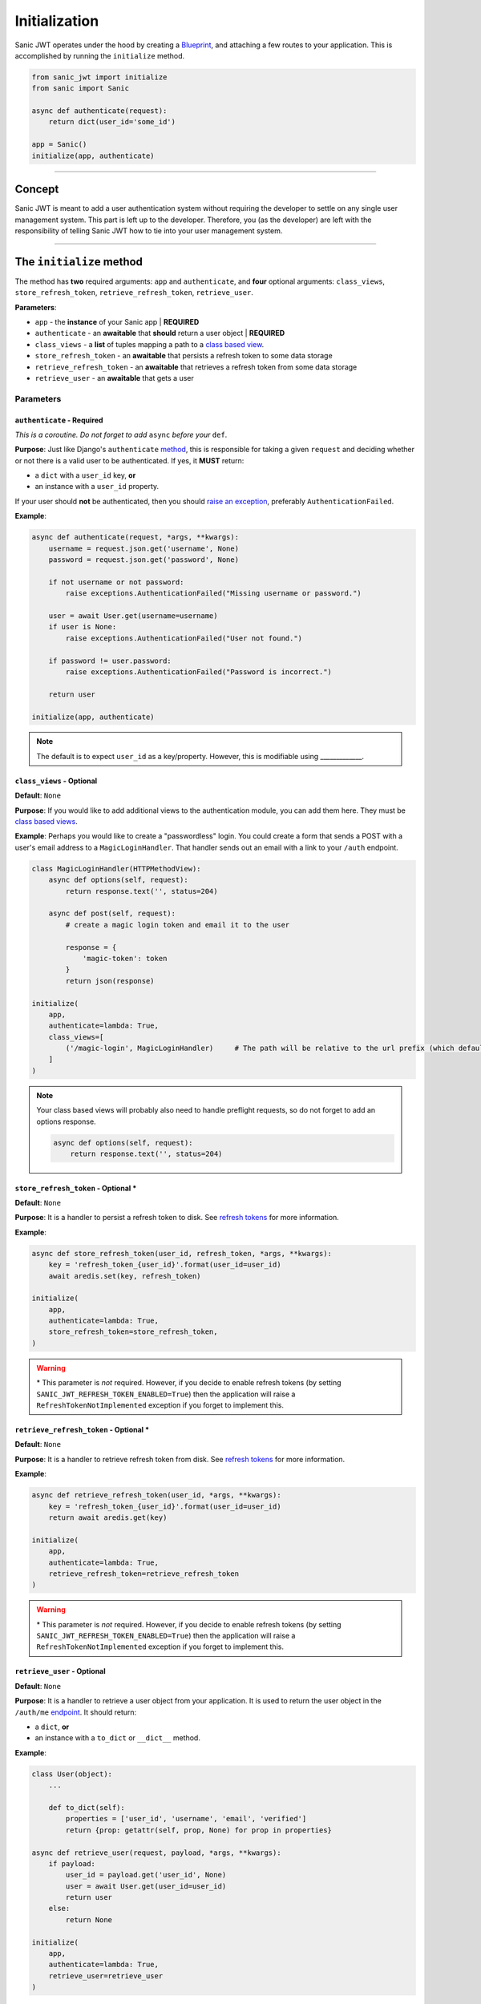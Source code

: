 ==============
Initialization
==============

Sanic JWT operates under the hood by creating a `Blueprint <http://sanic.readthedocs.io/en/latest/sanic/blueprints.html>`_, and attaching a few routes to your application. This is accomplished by running the ``initialize`` method.

.. code-block:: python

    from sanic_jwt import initialize
    from sanic import Sanic

    async def authenticate(request):
        return dict(user_id='some_id')

    app = Sanic()
    initialize(app, authenticate)

------------

+++++++
Concept
+++++++

Sanic JWT is meant to add a user authentication system without requiring the developer to settle on any single user management system. This part is left up to the developer. Therefore, you (as the developer) are left with the responsibility of telling Sanic JWT how to tie into your user management system.

------------

+++++++++++++++++++++++++
The ``initialize`` method
+++++++++++++++++++++++++

The method has **two** required arguments: ``app`` and ``authenticate``, and **four** optional arguments: ``class_views``, ``store_refresh_token``, ``retrieve_refresh_token``, ``retrieve_user``.

**Parameters**:

- ``app`` - the **instance** of your Sanic app | **REQUIRED**
- ``authenticate`` - an **awaitable** that **should** return a user object | **REQUIRED**
- ``class_views`` - a **list** of tuples mapping a path to a `class based view <http://sanic.readthedocs.io/en/latest/sanic/class_based_views.html#class-based-views>`_.
- ``store_refresh_token`` - an **awaitable** that persists a refresh token to some data storage
- ``retrieve_refresh_token`` - an **awaitable** that retrieves a refresh token from some data storage
- ``retrieve_user`` - an **awaitable** that gets a user

----------
Parameters
----------

~~~~~~~~~~~~~~~~~~~~~~~~~~~
``authenticate`` - Required
~~~~~~~~~~~~~~~~~~~~~~~~~~~

*This is a coroutine. Do not forget to add* ``async`` *before your* ``def``.

**Purpose**: Just like Django's ``authenticate`` `method <https://docs.djangoproject.com/en/2.0/ref/contrib/auth/#django.contrib.auth.backends.ModelBackend.authenticate>`_, this is responsible for taking a given ``request`` and deciding whether or not there is a valid user to be authenticated. If yes, it **MUST** return:

- a ``dict`` with a ``user_id`` key, **or**
- an instance with a ``user_id`` property.

If your user should **not** be authenticated, then you should `raise an exception <exceptions>`_, preferably ``AuthenticationFailed``.

**Example**:

.. code-block:: python

    async def authenticate(request, *args, **kwargs):
        username = request.json.get('username', None)
        password = request.json.get('password', None)

        if not username or not password:
            raise exceptions.AuthenticationFailed("Missing username or password.")

        user = await User.get(username=username)
        if user is None:
            raise exceptions.AuthenticationFailed("User not found.")

        if password != user.password:
            raise exceptions.AuthenticationFailed("Password is incorrect.")

        return user

    initialize(app, authenticate)

.. note:: The default is to expect ``user_id`` as a key/property. However, this is modifiable using _____________.

~~~~~~~~~~~~~~~~~~~~~~~~~~
``class_views`` - Optional
~~~~~~~~~~~~~~~~~~~~~~~~~~

**Default**: ``None``

**Purpose**: If you would like to add additional views to the authentication module, you can add them here. They must be `class based views <http://sanic.readthedocs.io/en/latest/sanic/class_based_views.html#class-based-views>`_.

**Example**: Perhaps you would like to create a "passwordless" login. You could create a form that sends a POST with a user's email address to a ``MagicLoginHandler``. That handler sends out an email with a link to your ``/auth`` endpoint.

.. code-block:: python

    class MagicLoginHandler(HTTPMethodView):
        async def options(self, request):
            return response.text('', status=204)

        async def post(self, request):
            # create a magic login token and email it to the user

            response = {
                'magic-token': token
            }
            return json(response)

    initialize(
        app,
        authenticate=lambda: True,
        class_views=[
            ('/magic-login', MagicLoginHandler)     # The path will be relative to the url prefix (which defaults to /auth)
        ]
    )

.. note:: Your class based views will probably also need to handle preflight requests, so do not forget to add an options response.

    .. code-block:: python

        async def options(self, request):
            return response.text('', status=204)

~~~~~~~~~~~~~~~~~~~~~~~~~~~~~~~~~~~~~
``store_refresh_token`` - Optional \*
~~~~~~~~~~~~~~~~~~~~~~~~~~~~~~~~~~~~~

**Default**: ``None``

**Purpose**: It is a handler to persist a refresh token to disk. See `refresh tokens <refreshtokens>`_ for more information.

**Example**:

.. code-block:: python

    async def store_refresh_token(user_id, refresh_token, *args, **kwargs):
        key = 'refresh_token_{user_id}'.format(user_id=user_id)
        await aredis.set(key, refresh_token)

    initialize(
        app,
        authenticate=lambda: True,
        store_refresh_token=store_refresh_token,
    )

.. warning:: \* This parameter is *not* required. However, if you decide to enable refresh tokens (by setting ``SANIC_JWT_REFRESH_TOKEN_ENABLED=True``) then the application will raise a ``RefreshTokenNotImplemented`` exception if you forget to implement this.

~~~~~~~~~~~~~~~~~~~~~~~~~~~~~~~~~~~~~~~~
``retrieve_refresh_token`` - Optional \*
~~~~~~~~~~~~~~~~~~~~~~~~~~~~~~~~~~~~~~~~

**Default**: ``None``

**Purpose**: It is a handler to retrieve refresh token from disk. See `refresh tokens <refreshtokens>`_ for more information.

**Example**:

.. code-block:: python

    async def retrieve_refresh_token(user_id, *args, **kwargs):
        key = 'refresh_token_{user_id}'.format(user_id=user_id)
        return await aredis.get(key)

    initialize(
        app,
        authenticate=lambda: True,
        retrieve_refresh_token=retrieve_refresh_token
    )

.. warning:: \* This parameter is *not* required. However, if you decide to enable refresh tokens (by setting ``SANIC_JWT_REFRESH_TOKEN_ENABLED=True``) then the application will raise a ``RefreshTokenNotImplemented`` exception if you forget to implement this.

~~~~~~~~~~~~~~~~~~~~~~~~~~~~
``retrieve_user`` - Optional
~~~~~~~~~~~~~~~~~~~~~~~~~~~~

**Default**: ``None``

**Purpose**: It is a handler to retrieve a user object from your application. It is used to return the user object in the ``/auth/me`` `endpoint <endpoints>`_. It should return:

- a ``dict``, **or**
- an instance with a ``to_dict`` or ``__dict__`` method.

**Example**:

.. code-block:: python

    class User(object):
        ...

        def to_dict(self):
            properties = ['user_id', 'username', 'email', 'verified']
            return {prop: getattr(self, prop, None) for prop in properties}

    async def retrieve_user(request, payload, *args, **kwargs):
        if payload:
            user_id = payload.get('user_id', None)
            user = await User.get(user_id=user_id)
            return user
        else:
            return None

    initialize(
        app,
        authenticate=lambda: True,
        retrieve_user=retrieve_user
    )

You should now have an endpoint at ``/auth/me`` that will return a serialized form of your currently authenticated user. ::

    {
        "me": {
            "user_id": "4",
            "username": "joe",
            "email": "joe@joemail.com",
            "verified": true
        }
    }

.. warning:: \* This parameter is *not* required. However, if you decide to enable refresh tokens (by setting ``SANIC_JWT_REFRESH_TOKEN_ENABLED=True``) then the application will raise a ``RefreshTokenNotImplemented`` exception if you forget to implement this.
